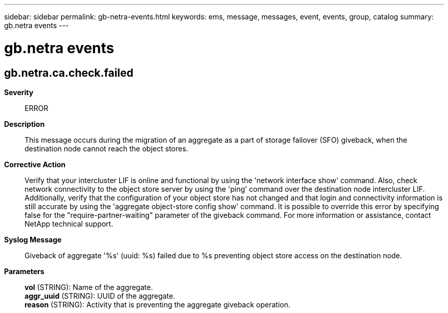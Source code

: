 ---
sidebar: sidebar
permalink: gb-netra-events.html
keywords: ems, message, messages, event, events, group, catalog
summary: gb.netra events
---

= gb.netra events
:toclevels: 1
:hardbreaks:
:nofooter:
:icons: font
:linkattrs:
:imagesdir: ./media/

== gb.netra.ca.check.failed
*Severity*::
ERROR
*Description*::
This message occurs during the migration of an aggregate as a part of storage failover (SFO) giveback, when the destination node cannot reach the object stores.
*Corrective Action*::
Verify that your intercluster LIF is online and functional by using the 'network interface show' command. Also, check network connectivity to the object store server by using the 'ping' command over the destination node intercluster LIF. Additionally, verify that the configuration of your object store has not changed and that login and connectivity information is still accurate by using the 'aggregate object-store config show' command. It is possible to override this error by specifying false for the "require-partner-waiting" parameter of the giveback command. For more information or assistance, contact NetApp technical support.
*Syslog Message*::
Giveback of aggregate '%s' (uuid: %s) failed due to %s preventing object store access on the destination node.
*Parameters*::
*vol* (STRING): Name of the aggregate.
*aggr_uuid* (STRING): UUID of the aggregate.
*reason* (STRING): Activity that is preventing the aggregate giveback operation.
